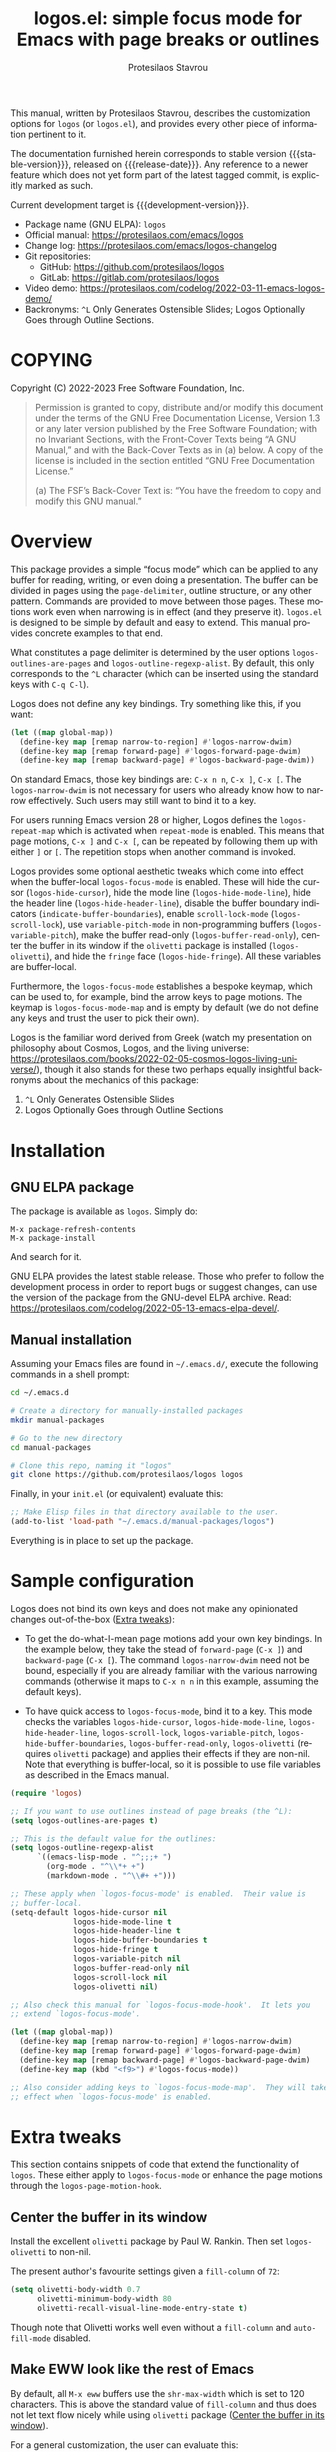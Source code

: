 #+title: logos.el: simple focus mode for Emacs with page breaks or outlines
#+author: Protesilaos Stavrou
#+email: info@protesilaos.com
#+language: en
#+options: ':t toc:nil author:t email:t num:t
#+startup: content
#+macro: stable-version 1.1.0
#+macro: release-date 2023-06-20
#+macro: development-version 1.2.0-dev
#+export_file_name: logos.texi
#+texinfo_filename: logos.info
#+texinfo_dir_category: Emacs misc features
#+texinfo_dir_title: Logos: (logos)
#+texinfo_dir_desc: Simple focus mode with page breaks or outlines
#+texinfo_header: @set MAINTAINERSITE @uref{https://protesilaos.com,maintainer webpage}
#+texinfo_header: @set MAINTAINER Protesilaos Stavrou
#+texinfo_header: @set MAINTAINEREMAIL @email{info@protesilaos.com}
#+texinfo_header: @set MAINTAINERCONTACT @uref{mailto:info@protesilaos.com,contact the maintainer}

#+texinfo: @insertcopying

This manual, written by Protesilaos Stavrou, describes the customization
options for =logos= (or =logos.el=), and provides every other piece of
information pertinent to it.

The documentation furnished herein corresponds to stable version
{{{stable-version}}}, released on {{{release-date}}}.  Any reference to
a newer feature which does not yet form part of the latest tagged
commit, is explicitly marked as such.

Current development target is {{{development-version}}}.

+ Package name (GNU ELPA): =logos=
+ Official manual: <https://protesilaos.com/emacs/logos>
+ Change log: <https://protesilaos.com/emacs/logos-changelog>
+ Git repositories:
  + GitHub: <https://github.com/protesilaos/logos>
  + GitLab: <https://gitlab.com/protesilaos/logos>
+ Video demo: <https://protesilaos.com/codelog/2022-03-11-emacs-logos-demo/>
+ Backronyms: =^L= Only Generates Ostensible Slides; Logos Optionally Goes through Outline Sections.

#+toc: headlines 8 insert TOC here, with eight headline levels

* COPYING
:PROPERTIES:
:COPYING: t
:CUSTOM_ID: h:efc32d6b-9405-4f3c-9560-3229b3ce3866
:END:

Copyright (C) 2022-2023  Free Software Foundation, Inc.

#+begin_quote
Permission is granted to copy, distribute and/or modify this document
under the terms of the GNU Free Documentation License, Version 1.3 or
any later version published by the Free Software Foundation; with no
Invariant Sections, with the Front-Cover Texts being “A GNU Manual,” and
with the Back-Cover Texts as in (a) below.  A copy of the license is
included in the section entitled “GNU Free Documentation License.”

(a) The FSF’s Back-Cover Text is: “You have the freedom to copy and
modify this GNU manual.”
#+end_quote

* Overview
:PROPERTIES:
:CUSTOM_ID: h:77518cc5-a7f4-4c5e-9c0f-7cf0f43b6317
:END:

This package provides a simple "focus mode" which can be applied to any
buffer for reading, writing, or even doing a presentation.  The buffer
can be divided in pages using the ~page-delimiter~, outline structure,
or any other pattern.  Commands are provided to move between those
pages.  These motions work even when narrowing is in effect (and they
preserve it).  =logos.el= is designed to be simple by default and easy
to extend.  This manual provides concrete examples to that end.

#+vindex: logos-outlines-are-pages
#+vindex: logos-outline-regexp-alist
What constitutes a page delimiter is determined by the user options
~logos-outlines-are-pages~ and ~logos-outline-regexp-alist~.  By
default, this only corresponds to the =^L= character (which can be
inserted using the standard keys with =C-q C-l=).

#+findex: logos-forward-page-dwim
#+findex: logos-backward-page-dwim
#+findex: logos-narrow-dwim
Logos does not define any key bindings.  Try something like this, if you
want:

#+begin_src emacs-lisp
(let ((map global-map))
  (define-key map [remap narrow-to-region] #'logos-narrow-dwim)
  (define-key map [remap forward-page] #'logos-forward-page-dwim)
  (define-key map [remap backward-page] #'logos-backward-page-dwim))
#+end_src

On standard Emacs, those key bindings are: =C-x n n=, =C-x ]=, =C-x [=.
The ~logos-narrow-dwim~ is not necessary for users who already know how
to narrow effectively.  Such users may still want to bind it to a key.

#+vindex: logos-repeat-map
For users running Emacs version 28 or higher, Logos defines the
~logos-repeat-map~ which is activated when ~repeat-mode~ is enabled.
This means that page motions, =C-x ]= and =C-x [=, can be repeated by
following them up with either =]= or =[=.  The repetition stops when
another command is invoked.

#+findex: logos-focus-mode
#+vindex: logos-hide-cursor
#+vindex: logos-hide-mode-line
#+vindex: logos-hide-header-line
#+vindex: logos-scroll-lock
#+vindex: logos-variable-pitch
#+vindex: logos-hide-buffer-boundaries
#+vindex: logos-buffer-read-only
#+vindex: logos-olivetti
#+vindex: logos-hide-fringe
Logos provides some optional aesthetic tweaks which come into effect
when the buffer-local ~logos-focus-mode~ is enabled. These will hide
the cursor (~logos-hide-cursor~), hide the mode line
(~logos-hide-mode-line~), hide the header line
(~logos-hide-header-line~), disable the buffer boundary indicators
(~indicate-buffer-boundaries~), enable ~scroll-lock-mode~
(~logos-scroll-lock~), use ~variable-pitch-mode~ in non-programming
buffers (~logos-variable-pitch~), make the buffer read-only
(~logos-buffer-read-only~), center the buffer in its window if the
=olivetti= package is installed (~logos-olivetti~), and hide the
~fringe~ face (~logos-hide-fringe~). All these variables are
buffer-local.

#+vindex: logos-focus-mode-map
Furthermore, the ~logos-focus-mode~ establishes a bespoke keymap, which
can be used to, for example, bind the arrow keys to page motions.  The
keymap is ~logos-focus-mode-map~ and is empty by default (we do not
define any keys and trust the user to pick their own).

Logos is the familiar word derived from Greek (watch my presentation on
philosophy about Cosmos, Logos, and the living universe:
<https://protesilaos.com/books/2022-02-05-cosmos-logos-living-universe/>),
though it also stands for these two perhaps equally insightful
backronyms about the mechanics of this package:

1. =^L= Only Generates Ostensible Slides
2. Logos Optionally Goes through Outline Sections

* Installation
:PROPERTIES:
:CUSTOM_ID: h:b0e78fe5-4e74-4959-be6f-10f7b631d5a0
:END:
#+cindex: Installation instructions

** GNU ELPA package
:PROPERTIES:
:CUSTOM_ID: h:35926213-4825-4933-932c-5183628d25ac
:END:

The package is available as =logos=.  Simply do:

: M-x package-refresh-contents
: M-x package-install

And search for it.

GNU ELPA provides the latest stable release.  Those who prefer to follow
the development process in order to report bugs or suggest changes, can
use the version of the package from the GNU-devel ELPA archive.  Read:
https://protesilaos.com/codelog/2022-05-13-emacs-elpa-devel/.

** Manual installation
:PROPERTIES:
:CUSTOM_ID: h:d9184e23-5a20-4efa-a8c4-1dfdd1e23dbe
:END:

Assuming your Emacs files are found in =~/.emacs.d/=, execute the
following commands in a shell prompt:

#+begin_src sh
cd ~/.emacs.d

# Create a directory for manually-installed packages
mkdir manual-packages

# Go to the new directory
cd manual-packages

# Clone this repo, naming it "logos"
git clone https://github.com/protesilaos/logos logos
#+end_src

Finally, in your =init.el= (or equivalent) evaluate this:

#+begin_src emacs-lisp
;; Make Elisp files in that directory available to the user.
(add-to-list 'load-path "~/.emacs.d/manual-packages/logos")
#+end_src

Everything is in place to set up the package.

* Sample configuration
:PROPERTIES:
:CUSTOM_ID: h:6ed7f2fd-faad-48c9-bdd2-7e909639128d
:END:
#+cindex: Package configuration

Logos does not bind its own keys and does not make any opinionated
changes out-of-the-box ([[#h:2bb57369-352a-43bf-afe3-0bed2fcc7359][Extra tweaks]]):

+ To get the do-what-I-mean page motions add your own key bindings.  In
  the example below, they take the stead of ~forward-page~ (=C-x ]=) and
  ~backward-page~ (=C-x [=).  The command ~logos-narrow-dwim~ need not
  be bound, especially if you are already familiar with the various
  narrowing commands (otherwise it maps to =C-x n n= in this example,
  assuming the default keys).

+ To have quick access to ~logos-focus-mode~, bind it to a key. This
  mode checks the variables ~logos-hide-cursor~,
  ~logos-hide-mode-line~, ~logos-hide-header-line~,
  ~logos-scroll-lock~, ~logos-variable-pitch~,
  ~logos-hide-buffer-boundaries~, ~logos-buffer-read-only~,
  ~logos-olivetti~ (requires =olivetti= package) and applies their
  effects if they are non-nil. Note that everything is buffer-local,
  so it is possible to use file variables as described in the Emacs
  manual.

#+begin_src emacs-lisp
(require 'logos)

;; If you want to use outlines instead of page breaks (the ^L):
(setq logos-outlines-are-pages t)

;; This is the default value for the outlines:
(setq logos-outline-regexp-alist
      `((emacs-lisp-mode . "^;;;+ ")
        (org-mode . "^\\*+ +")
        (markdown-mode . "^\\#+ +")))

;; These apply when `logos-focus-mode' is enabled.  Their value is
;; buffer-local.
(setq-default logos-hide-cursor nil
              logos-hide-mode-line t
              logos-hide-header-line t
              logos-hide-buffer-boundaries t
              logos-hide-fringe t
              logos-variable-pitch nil
              logos-buffer-read-only nil
              logos-scroll-lock nil
              logos-olivetti nil)

;; Also check this manual for `logos-focus-mode-hook'.  It lets you
;; extend `logos-focus-mode'.

(let ((map global-map))
  (define-key map [remap narrow-to-region] #'logos-narrow-dwim)
  (define-key map [remap forward-page] #'logos-forward-page-dwim)
  (define-key map [remap backward-page] #'logos-backward-page-dwim)
  (define-key map (kbd "<f9>") #'logos-focus-mode))

;; Also consider adding keys to `logos-focus-mode-map'.  They will take
;; effect when `logos-focus-mode' is enabled.
#+end_src

* Extra tweaks
:PROPERTIES:
:CUSTOM_ID: h:2bb57369-352a-43bf-afe3-0bed2fcc7359
:END:
#+cindex: User-level configurations and glue code

This section contains snippets of code that extend the functionality of
=logos=.  These either apply to ~logos-focus-mode~ or enhance the page
motions through the ~logos-page-motion-hook~.

** Center the buffer in its window
:PROPERTIES:
:CUSTOM_ID: h:8864fb36-53d6-40a2-8e0a-2c609e06d70f
:END:
#+cindex: Automatically toggle olivetti-mode

Install the excellent =olivetti= package by Paul W. Rankin.  Then set
~logos-olivetti~ to non-nil.

The present author's favourite settings given a ~fill-column~ of =72=:

#+begin_src emacs-lisp
(setq olivetti-body-width 0.7
      olivetti-minimum-body-width 80
      olivetti-recall-visual-line-mode-entry-state t)
#+end_src

Though note that Olivetti works well even without a ~fill-column~ and
~auto-fill-mode~ disabled.

** Make EWW look like the rest of Emacs
:PROPERTIES:
:CUSTOM_ID: h:2b598775-8a3d-4728-a7ce-edc05d90fdb9
:END:

By default, all =M-x eww= buffers use the ~shr-max-width~ which is set
to 120 characters.  This is above the standard value of ~fill-column~
and thus does not let text flow nicely while using =olivetti= package
([[#h:8864fb36-53d6-40a2-8e0a-2c609e06d70f][Center the buffer in its window]]).

For a general customization, the user can evaluate this:

#+begin_src emacs-lisp
(setq shr-max-width fill-column)
#+end_src

EWW buffers also default to ~variable-pitch~ typography by default (as
opposed to whatever the font family of the ~default~ face is).  This too
can be made consistent with the rest of Emacs:

#+begin_src emacs-lisp
(setq shr-use-fonts nil)
#+end_src

[ For font-related customizations check the =fontaine= package on GNU
  ELPA (by Protesilaos). ]

Note that all variables with the =shr-= prefix are about the built-in
Simple HTML Renderer, so they will affect any other package that relies
on them beside EWW (in principle, the aforementioned should not pose any
problem).

** Automatically reveal Org or Outline subtree
:PROPERTIES:
:CUSTOM_ID: h:e18f828f-f9a8-4821-b73b-46793be57abb
:END:
#+cindex: Always show the Org or Outline subtree

The Logos page motions normally jump between positions.  Though Org and
Outline require that Logos also reveals the headings' contents.  This is
necessary to avoid invisible motions inside a folded heading that
contains subheadings.  The unfolding only applies to the current entry.
This is the relevant snippet from =logos.el=:

#+begin_src emacs-lisp
(defun logos-reveal-entry ()
  "Reveal Org or Outline entry."
  (cond
   ((and (eq major-mode 'org-mode)
         (org-at-heading-p))
    (org-show-entry))
   ((or (eq major-mode 'outline-mode)
        (bound-and-true-p outline-minor-mode))
    (outline-show-entry))))

(add-hook 'logos-page-motion-hook #'logos-reveal-entry)
#+end_src

Users may prefer to reveal the entire subtree instead of the current
entry: the heading at point and all of its subheadings.  In this case,
one may override the definition of ~logos-reveal-entry~:

#+begin_src emacs-lisp
;; glue code to expand an Org/Outline heading
(defun logos-reveal-entry ()
  "Reveal Org or Outline entry."
  (cond
   ((and (eq major-mode 'org-mode)
         (org-at-heading-p))
    (org-show-subtree))
   ((or (eq major-mode 'outline-mode)
        (bound-and-true-p outline-minor-mode))
    (outline-show-subtree))))
#+end_src

** Recenter at the top upon page motion
:PROPERTIES:
:CUSTOM_ID: h:bba965c6-7451-4c76-84d6-7e03c99ed546
:END:
#+cindex: Reposition the point at the top of the page

Page motions normally reposition the point at the centre of the window
if necessary (this is standard Emacs behaviour).  To always change the
placement invoke the ~recenter~ function with a numeric argument.

#+begin_src emacs-lisp
;; place point at the top when changing pages
(defun my-logos-recenter-top ()
  "Use `recenter' to reposition the view at the top."
  (recenter 0))

(add-hook 'logos-page-motion-hook #'my-logos-recenter-top)
#+end_src

The =0= argument refers to the topmost line.  So =1= points to the line
below and so on.

If the recentering should not affect specific modes, tweak the function
accordingly:

#+begin_src emacs-lisp
(defvar my-logos-no-recenter-top-modes 
  '(emacs-lisp-mode lisp-interaction-mode))

(defun my-logos-recenter-top ()
  "Use `recenter' to reposition the view at the top."
  (unless (memq major-mode my-logos-no-recenter-top-modes)
    (recenter 0)))
#+end_src

Or simply exclude all programming modes:

#+begin_src emacs-lisp
(defun my-logos-recenter-top ()
  "Use `recenter' to reposition the view at the top."
  (unless (derived-mode-p 'prog-mode)
    (recenter 0)))
#+end_src

** Use outlines and page breaks
:PROPERTIES:
:CUSTOM_ID: h:3464ada8-c55d-4179-9d54-c2f87e284ac7
:END:
#+cindex: Outline headings and page delimiters together

By default, the page motions only move between the =^L= delimiters.
While the option ~logos-outlines-are-pages~ changes the behaviour to
move between outline headings instead.  What constitutes an "outline
heading" is determined by the ~logos-outline-regexp-alist~ with an
automatic fallback to either ~outline-regexp~ or ~page-delimiter~
(Logos handles this fallback condition internally).

Provided this:

#+begin_src emacs-lisp
(setq logos-outlines-are-pages t)
#+end_src

The default value of ~logos-outline-regexp-alist~ will affect
~org-mode~, ~emacs-lisp-mode~, and any of their derivatives
(e.g. ~lisp-interaction-mode~ (the standard scratch buffer) is based on
~emacs-lisp-mode~).  Its fallback value is whatever the major mode sets
as an outline, else the standard =^L=.

#+begin_src emacs-lisp
(setq logos-outline-regexp-alist
      `((emacs-lisp-mode . "^;;;+ ")
        (org-mode . "^\\*+ +")))
#+end_src

It is possible to tweak those regular expressions to target both the
outline and the page delimiters:

#+begin_src emacs-lisp
(setq logos-outline-regexp-alist
      `((emacs-lisp-mode . ,(format "\\(^;;;+ \\|%s\\)" logos-page-delimiter))
        (org-mode . ,(format "\\(^\\*+ +\\|%s\\)" logos-page-delimiter))))
#+end_src

The form =,(format "\\(^;;;+ \\|%s\\)" logos-page-delimiter)=
expands to ="\\(^;;;+ \\|^^L\\)"= where =^L= is the actual control character.

For Org it may be better to either not target the =^L= or to also target
the horizontal rule (five hyphens on a line, else the =^-\\{5\\}$=
pattern).  Putting it all together:

#+begin_src emacs-lisp
(setq logos-outline-regexp-alist
      `((emacs-lisp-mode . ,(format "\\(^;;;+ \\|%s\\)" logos-page-delimiter))
        (org-mode . ,(format "\\(^\\*+ +\\|^-\\{5\\}$\\|%s\\)" logos-page-delimiter))))
#+end_src

Another Org-specific tweak is to use heading levels up to a specific
number.  The idea would be that anything below that number is not
significant.  For example, =^\\* += only applies to top-level headings,
while =^\\*\\{1,3\\} += covers heading levels 1 through 3.  Accounting
for the aforementiond horizontal rule and generic page delimiter, the
end result can look like this:

#+begin_src emacs-lisp
(setq logos-outline-regexp-alist
      `((emacs-lisp-mode . ,(format "\\(^;;;+ \\|%s\\)" logos-page-delimiter))
        (org-mode . ,(format "\\(^\\*\\{1,3\\} +\\|^-\\{5\\}$\\|%s\\)" logos-page-delimiter))))
#+end_src

** Leverage logos-focus-mode-hook
:PROPERTIES:
:CUSTOM_ID: h:a2540f2f-1159-4e5c-a486-e1f2cb63fee8
:END:
#+cindex: User-level extensions to logos-focus-mode

#+vindex: logos-focus-mode-hook
The ~logos-focus-mode-hook~ is a normal hook that runs when
~logos-focus-mode~ is enabled.  Each function is called without an
argument and looks like those in =logos.el=.  An example that sets a
variable is ~logos--buffer-read-only~; one that sets a mode is
~logos--scroll-lock~; another that sets the mode of an external
package is ~logos--olivetti~; while ~logos--hide-fringe~ provides yet
another useful sample.

If a function cannot be like the aforementioned though still needs to
set its state both when ~logos-focus-mode~ is enabled and disabled, then
use the ~logos-focus-mode-hook~ instead.

*** Conditionally toggle org-indent-mode
:PROPERTIES:
:CUSTOM_ID: h:ef719925-8d0b-479a-a87e-32b727578bfc
:END:

Here is a snippet that relies on the ~logos-focus-mode-hook~ to extend
the functionality of ~logos-focus-mode~ ([[#h:a2540f2f-1159-4e5c-a486-e1f2cb63fee8][Leverage logos-focus-mode-hook]]).

It disables ~org-indent-mode~ when ~logos-focus-mode~ is enabled and
restores it when ~logos-focus-mode~ is disabled.  The
~logos-set-mode-arg~ function takes care of the technicalities.

#+begin_src emacs-lisp
(defun my-logos-org-indent ()
  (when logos-focus-mode
    (logos-set-mode-arg 'org-indent-mode -1)))

(add-hook 'logos-focus-mode-hook #'my-logos-org-indent)
#+end_src

*** Disable menu-bar, tool-bar, tab-bar, tab-line
:PROPERTIES:
:CUSTOM_ID: h:8914f8fc-e6e9-440e-b037-f934e08ee1ae
:END:

Continuing with the examples in this section of the manual, the code
block below shows how to disable the ~menu-bar-mode~, ~tool-bar-mode~,
~tab-bar-mode~, and ~tab-line-mode~ when ~logos-focus-mode~ is
enabled.  If the modes are already disabled, the corresponding
function does nothing.  Otherwise it toggles the mode off/on when
~logos-focus-mode~ is enabled/disabled.

#+begin_src emacs-lisp
;; Assuming the `menu-bar-mode' is enabled by default...
(defun my-logos-hide-menu-bar ()
  (when logos-focus-mode
    (logos-set-mode-arg 'menu-bar-mode -1)))

(add-hook 'logos-focus-mode-hook #'my-logos-hide-menu-bar)

;; Assuming the `tool-bar-mode' is enabled by default...
(defun my-logos-hide-tool-bar ()
  (when logos-focus-mode
    (logos-set-mode-arg 'tool-bar-mode -1)))

(add-hook 'logos-focus-mode-hook #'my-logos-hide-tool-bar)

;; Assuming the `tab-bar-mode' is enabled by default...
(defun my-logos-hide-tab-bar ()
  (when logos-focus-mode
    (logos-set-mode-arg 'tab-bar-mode -1)))

(add-hook 'logos-focus-mode-hook #'my-logos-hide-tab-bar)

;; Assuming the `tab-line-mode' is enabled by default...
(defun my-logos-hide-tab-line ()
  (when logos-focus-mode
    (logos-set-mode-arg 'tab-line-mode -1)))

(add-hook 'logos-focus-mode-hook #'my-logos-hide-tab-line)
#+end_src

** Update fringe color on theme switch
:PROPERTIES:
:CUSTOM_ID: h:6a254fa0-5706-4032-8a8b-233ffb1f0e6b
:END:

The user option ~logos-hide-fringe~ does not actually remove the fringe,
as that would change the user's preference for ~fringe-mode~.  Instead,
it remaps its background color to be the same as that of the ~default~
face.  For example, if the main background is white while the fringe is
gray, the fringe will become white as well.

#+findex: logos-update-fringe-in-buffers
The problem with this approach is that the color is not automatically
updated upon switching to a new theme, such as by toggling between one
with a light background to another with a dark one.  The solution is to
assign the ~logos-update-fringe-in-buffers~ function to a hook that is
triggered by the theme-loading operation.

Some themes provide such a hook.  For example, the =modus-themes=
package has the ~modus-themes-after-load-theme-hook~ (the themes
=modus-operandi= and =modus-vivendi= are built into Emacs version 28 or
higher).

#+begin_src emacs-lisp
(add-hook 'modus-themes-after-load-theme-hook #'logos-update-fringe-in-buffers)
#+end_src

Or use the special hook ~enable-theme-functions~ that is part of
Emacs 29. [ The support of ~logos-update-fringe-in-buffers~ for
~enable-theme-functions~ is part of {{{development-version}}}. ]

#+begin_src emacs-lisp
(add-hook 'enable-theme-functions #'logos-update-fringe-in-buffers)
#+end_src

For older versions of Emacs before 29, a user-defined, theme-agnostic
setup for such a hook can be configured thus:

     #+begin_src emacs-lisp
(defvar after-enable-theme-hook nil
  "Normal hook run after enabling a theme.")

(defun run-after-enable-theme-hook (&rest _args)
  "Run `after-enable-theme-hook'."
  (run-hooks 'after-enable-theme-hook))

(advice-add 'enable-theme :after #'run-after-enable-theme-hook)
     #+end_src

Then use it like this:

#+begin_src emacs-lisp
(add-hook 'after-enable-theme-hook #'logos-update-fringe-in-buffers)
#+end_src

* Acknowledgements
:PROPERTIES:
:CUSTOM_ID: h:300c12cb-853e-4e06-9627-e1d6fd3a3a38
:END:
#+cindex: Contributors

Logos is meant to be a collective effort.  Every bit of help matters.

+ Author/maintainer :: Protesilaos Stavrou.

+ Contributions to code or the manual :: Daniel Mendler, Edgar
  Vincent, Lucy McPhail, Omar Antolín Camarena, Philip Kaludercic,
  Remco van 't Veer, and user Ypot.

+ Ideas and/or user feedback :: Daniel Mendler, Dave Abrahams, Lasse
  Lindner, Marcel Ventosa, Xiaoduan, Ypot.

* GNU Free Documentation License
:PROPERTIES:
:APPENDIX: t
:CUSTOM_ID: h:2d84e73e-c143-43b5-b388-a6765da974ea
:END:

#+texinfo: @include doclicense.texi

#+begin_export html
<pre>

                GNU Free Documentation License
                 Version 1.3, 3 November 2008


 Copyright (C) 2000, 2001, 2002, 2007, 2008 Free Software Foundation, Inc.
     <https://fsf.org/>
 Everyone is permitted to copy and distribute verbatim copies
 of this license document, but changing it is not allowed.

0. PREAMBLE

The purpose of this License is to make a manual, textbook, or other
functional and useful document "free" in the sense of freedom: to
assure everyone the effective freedom to copy and redistribute it,
with or without modifying it, either commercially or noncommercially.
Secondarily, this License preserves for the author and publisher a way
to get credit for their work, while not being considered responsible
for modifications made by others.

This License is a kind of "copyleft", which means that derivative
works of the document must themselves be free in the same sense.  It
complements the GNU General Public License, which is a copyleft
license designed for free software.

We have designed this License in order to use it for manuals for free
software, because free software needs free documentation: a free
program should come with manuals providing the same freedoms that the
software does.  But this License is not limited to software manuals;
it can be used for any textual work, regardless of subject matter or
whether it is published as a printed book.  We recommend this License
principally for works whose purpose is instruction or reference.


1. APPLICABILITY AND DEFINITIONS

This License applies to any manual or other work, in any medium, that
contains a notice placed by the copyright holder saying it can be
distributed under the terms of this License.  Such a notice grants a
world-wide, royalty-free license, unlimited in duration, to use that
work under the conditions stated herein.  The "Document", below,
refers to any such manual or work.  Any member of the public is a
licensee, and is addressed as "you".  You accept the license if you
copy, modify or distribute the work in a way requiring permission
under copyright law.

A "Modified Version" of the Document means any work containing the
Document or a portion of it, either copied verbatim, or with
modifications and/or translated into another language.

A "Secondary Section" is a named appendix or a front-matter section of
the Document that deals exclusively with the relationship of the
publishers or authors of the Document to the Document's overall
subject (or to related matters) and contains nothing that could fall
directly within that overall subject.  (Thus, if the Document is in
part a textbook of mathematics, a Secondary Section may not explain
any mathematics.)  The relationship could be a matter of historical
connection with the subject or with related matters, or of legal,
commercial, philosophical, ethical or political position regarding
them.

The "Invariant Sections" are certain Secondary Sections whose titles
are designated, as being those of Invariant Sections, in the notice
that says that the Document is released under this License.  If a
section does not fit the above definition of Secondary then it is not
allowed to be designated as Invariant.  The Document may contain zero
Invariant Sections.  If the Document does not identify any Invariant
Sections then there are none.

The "Cover Texts" are certain short passages of text that are listed,
as Front-Cover Texts or Back-Cover Texts, in the notice that says that
the Document is released under this License.  A Front-Cover Text may
be at most 5 words, and a Back-Cover Text may be at most 25 words.

A "Transparent" copy of the Document means a machine-readable copy,
represented in a format whose specification is available to the
general public, that is suitable for revising the document
straightforwardly with generic text editors or (for images composed of
pixels) generic paint programs or (for drawings) some widely available
drawing editor, and that is suitable for input to text formatters or
for automatic translation to a variety of formats suitable for input
to text formatters.  A copy made in an otherwise Transparent file
format whose markup, or absence of markup, has been arranged to thwart
or discourage subsequent modification by readers is not Transparent.
An image format is not Transparent if used for any substantial amount
of text.  A copy that is not "Transparent" is called "Opaque".

Examples of suitable formats for Transparent copies include plain
ASCII without markup, Texinfo input format, LaTeX input format, SGML
or XML using a publicly available DTD, and standard-conforming simple
HTML, PostScript or PDF designed for human modification.  Examples of
transparent image formats include PNG, XCF and JPG.  Opaque formats
include proprietary formats that can be read and edited only by
proprietary word processors, SGML or XML for which the DTD and/or
processing tools are not generally available, and the
machine-generated HTML, PostScript or PDF produced by some word
processors for output purposes only.

The "Title Page" means, for a printed book, the title page itself,
plus such following pages as are needed to hold, legibly, the material
this License requires to appear in the title page.  For works in
formats which do not have any title page as such, "Title Page" means
the text near the most prominent appearance of the work's title,
preceding the beginning of the body of the text.

The "publisher" means any person or entity that distributes copies of
the Document to the public.

A section "Entitled XYZ" means a named subunit of the Document whose
title either is precisely XYZ or contains XYZ in parentheses following
text that translates XYZ in another language.  (Here XYZ stands for a
specific section name mentioned below, such as "Acknowledgements",
"Dedications", "Endorsements", or "History".)  To "Preserve the Title"
of such a section when you modify the Document means that it remains a
section "Entitled XYZ" according to this definition.

The Document may include Warranty Disclaimers next to the notice which
states that this License applies to the Document.  These Warranty
Disclaimers are considered to be included by reference in this
License, but only as regards disclaiming warranties: any other
implication that these Warranty Disclaimers may have is void and has
no effect on the meaning of this License.

2. VERBATIM COPYING

You may copy and distribute the Document in any medium, either
commercially or noncommercially, provided that this License, the
copyright notices, and the license notice saying this License applies
to the Document are reproduced in all copies, and that you add no
other conditions whatsoever to those of this License.  You may not use
technical measures to obstruct or control the reading or further
copying of the copies you make or distribute.  However, you may accept
compensation in exchange for copies.  If you distribute a large enough
number of copies you must also follow the conditions in section 3.

You may also lend copies, under the same conditions stated above, and
you may publicly display copies.


3. COPYING IN QUANTITY

If you publish printed copies (or copies in media that commonly have
printed covers) of the Document, numbering more than 100, and the
Document's license notice requires Cover Texts, you must enclose the
copies in covers that carry, clearly and legibly, all these Cover
Texts: Front-Cover Texts on the front cover, and Back-Cover Texts on
the back cover.  Both covers must also clearly and legibly identify
you as the publisher of these copies.  The front cover must present
the full title with all words of the title equally prominent and
visible.  You may add other material on the covers in addition.
Copying with changes limited to the covers, as long as they preserve
the title of the Document and satisfy these conditions, can be treated
as verbatim copying in other respects.

If the required texts for either cover are too voluminous to fit
legibly, you should put the first ones listed (as many as fit
reasonably) on the actual cover, and continue the rest onto adjacent
pages.

If you publish or distribute Opaque copies of the Document numbering
more than 100, you must either include a machine-readable Transparent
copy along with each Opaque copy, or state in or with each Opaque copy
a computer-network location from which the general network-using
public has access to download using public-standard network protocols
a complete Transparent copy of the Document, free of added material.
If you use the latter option, you must take reasonably prudent steps,
when you begin distribution of Opaque copies in quantity, to ensure
that this Transparent copy will remain thus accessible at the stated
location until at least one year after the last time you distribute an
Opaque copy (directly or through your agents or retailers) of that
edition to the public.

It is requested, but not required, that you contact the authors of the
Document well before redistributing any large number of copies, to
give them a chance to provide you with an updated version of the
Document.


4. MODIFICATIONS

You may copy and distribute a Modified Version of the Document under
the conditions of sections 2 and 3 above, provided that you release
the Modified Version under precisely this License, with the Modified
Version filling the role of the Document, thus licensing distribution
and modification of the Modified Version to whoever possesses a copy
of it.  In addition, you must do these things in the Modified Version:

A. Use in the Title Page (and on the covers, if any) a title distinct
   from that of the Document, and from those of previous versions
   (which should, if there were any, be listed in the History section
   of the Document).  You may use the same title as a previous version
   if the original publisher of that version gives permission.
B. List on the Title Page, as authors, one or more persons or entities
   responsible for authorship of the modifications in the Modified
   Version, together with at least five of the principal authors of the
   Document (all of its principal authors, if it has fewer than five),
   unless they release you from this requirement.
C. State on the Title page the name of the publisher of the
   Modified Version, as the publisher.
D. Preserve all the copyright notices of the Document.
E. Add an appropriate copyright notice for your modifications
   adjacent to the other copyright notices.
F. Include, immediately after the copyright notices, a license notice
   giving the public permission to use the Modified Version under the
   terms of this License, in the form shown in the Addendum below.
G. Preserve in that license notice the full lists of Invariant Sections
   and required Cover Texts given in the Document's license notice.
H. Include an unaltered copy of this License.
I. Preserve the section Entitled "History", Preserve its Title, and add
   to it an item stating at least the title, year, new authors, and
   publisher of the Modified Version as given on the Title Page.  If
   there is no section Entitled "History" in the Document, create one
   stating the title, year, authors, and publisher of the Document as
   given on its Title Page, then add an item describing the Modified
   Version as stated in the previous sentence.
J. Preserve the network location, if any, given in the Document for
   public access to a Transparent copy of the Document, and likewise
   the network locations given in the Document for previous versions
   it was based on.  These may be placed in the "History" section.
   You may omit a network location for a work that was published at
   least four years before the Document itself, or if the original
   publisher of the version it refers to gives permission.
K. For any section Entitled "Acknowledgements" or "Dedications",
   Preserve the Title of the section, and preserve in the section all
   the substance and tone of each of the contributor acknowledgements
   and/or dedications given therein.
L. Preserve all the Invariant Sections of the Document,
   unaltered in their text and in their titles.  Section numbers
   or the equivalent are not considered part of the section titles.
M. Delete any section Entitled "Endorsements".  Such a section
   may not be included in the Modified Version.
N. Do not retitle any existing section to be Entitled "Endorsements"
   or to conflict in title with any Invariant Section.
O. Preserve any Warranty Disclaimers.

If the Modified Version includes new front-matter sections or
appendices that qualify as Secondary Sections and contain no material
copied from the Document, you may at your option designate some or all
of these sections as invariant.  To do this, add their titles to the
list of Invariant Sections in the Modified Version's license notice.
These titles must be distinct from any other section titles.

You may add a section Entitled "Endorsements", provided it contains
nothing but endorsements of your Modified Version by various
parties--for example, statements of peer review or that the text has
been approved by an organization as the authoritative definition of a
standard.

You may add a passage of up to five words as a Front-Cover Text, and a
passage of up to 25 words as a Back-Cover Text, to the end of the list
of Cover Texts in the Modified Version.  Only one passage of
Front-Cover Text and one of Back-Cover Text may be added by (or
through arrangements made by) any one entity.  If the Document already
includes a cover text for the same cover, previously added by you or
by arrangement made by the same entity you are acting on behalf of,
you may not add another; but you may replace the old one, on explicit
permission from the previous publisher that added the old one.

The author(s) and publisher(s) of the Document do not by this License
give permission to use their names for publicity for or to assert or
imply endorsement of any Modified Version.


5. COMBINING DOCUMENTS

You may combine the Document with other documents released under this
License, under the terms defined in section 4 above for modified
versions, provided that you include in the combination all of the
Invariant Sections of all of the original documents, unmodified, and
list them all as Invariant Sections of your combined work in its
license notice, and that you preserve all their Warranty Disclaimers.

The combined work need only contain one copy of this License, and
multiple identical Invariant Sections may be replaced with a single
copy.  If there are multiple Invariant Sections with the same name but
different contents, make the title of each such section unique by
adding at the end of it, in parentheses, the name of the original
author or publisher of that section if known, or else a unique number.
Make the same adjustment to the section titles in the list of
Invariant Sections in the license notice of the combined work.

In the combination, you must combine any sections Entitled "History"
in the various original documents, forming one section Entitled
"History"; likewise combine any sections Entitled "Acknowledgements",
and any sections Entitled "Dedications".  You must delete all sections
Entitled "Endorsements".


6. COLLECTIONS OF DOCUMENTS

You may make a collection consisting of the Document and other
documents released under this License, and replace the individual
copies of this License in the various documents with a single copy
that is included in the collection, provided that you follow the rules
of this License for verbatim copying of each of the documents in all
other respects.

You may extract a single document from such a collection, and
distribute it individually under this License, provided you insert a
copy of this License into the extracted document, and follow this
License in all other respects regarding verbatim copying of that
document.


7. AGGREGATION WITH INDEPENDENT WORKS

A compilation of the Document or its derivatives with other separate
and independent documents or works, in or on a volume of a storage or
distribution medium, is called an "aggregate" if the copyright
resulting from the compilation is not used to limit the legal rights
of the compilation's users beyond what the individual works permit.
When the Document is included in an aggregate, this License does not
apply to the other works in the aggregate which are not themselves
derivative works of the Document.

If the Cover Text requirement of section 3 is applicable to these
copies of the Document, then if the Document is less than one half of
the entire aggregate, the Document's Cover Texts may be placed on
covers that bracket the Document within the aggregate, or the
electronic equivalent of covers if the Document is in electronic form.
Otherwise they must appear on printed covers that bracket the whole
aggregate.


8. TRANSLATION

Translation is considered a kind of modification, so you may
distribute translations of the Document under the terms of section 4.
Replacing Invariant Sections with translations requires special
permission from their copyright holders, but you may include
translations of some or all Invariant Sections in addition to the
original versions of these Invariant Sections.  You may include a
translation of this License, and all the license notices in the
Document, and any Warranty Disclaimers, provided that you also include
the original English version of this License and the original versions
of those notices and disclaimers.  In case of a disagreement between
the translation and the original version of this License or a notice
or disclaimer, the original version will prevail.

If a section in the Document is Entitled "Acknowledgements",
"Dedications", or "History", the requirement (section 4) to Preserve
its Title (section 1) will typically require changing the actual
title.


9. TERMINATION

You may not copy, modify, sublicense, or distribute the Document
except as expressly provided under this License.  Any attempt
otherwise to copy, modify, sublicense, or distribute it is void, and
will automatically terminate your rights under this License.

However, if you cease all violation of this License, then your license
from a particular copyright holder is reinstated (a) provisionally,
unless and until the copyright holder explicitly and finally
terminates your license, and (b) permanently, if the copyright holder
fails to notify you of the violation by some reasonable means prior to
60 days after the cessation.

Moreover, your license from a particular copyright holder is
reinstated permanently if the copyright holder notifies you of the
violation by some reasonable means, this is the first time you have
received notice of violation of this License (for any work) from that
copyright holder, and you cure the violation prior to 30 days after
your receipt of the notice.

Termination of your rights under this section does not terminate the
licenses of parties who have received copies or rights from you under
this License.  If your rights have been terminated and not permanently
reinstated, receipt of a copy of some or all of the same material does
not give you any rights to use it.


10. FUTURE REVISIONS OF THIS LICENSE

The Free Software Foundation may publish new, revised versions of the
GNU Free Documentation License from time to time.  Such new versions
will be similar in spirit to the present version, but may differ in
detail to address new problems or concerns.  See
https://www.gnu.org/licenses/.

Each version of the License is given a distinguishing version number.
If the Document specifies that a particular numbered version of this
License "or any later version" applies to it, you have the option of
following the terms and conditions either of that specified version or
of any later version that has been published (not as a draft) by the
Free Software Foundation.  If the Document does not specify a version
number of this License, you may choose any version ever published (not
as a draft) by the Free Software Foundation.  If the Document
specifies that a proxy can decide which future versions of this
License can be used, that proxy's public statement of acceptance of a
version permanently authorizes you to choose that version for the
Document.

11. RELICENSING

"Massive Multiauthor Collaboration Site" (or "MMC Site") means any
World Wide Web server that publishes copyrightable works and also
provides prominent facilities for anybody to edit those works.  A
public wiki that anybody can edit is an example of such a server.  A
"Massive Multiauthor Collaboration" (or "MMC") contained in the site
means any set of copyrightable works thus published on the MMC site.

"CC-BY-SA" means the Creative Commons Attribution-Share Alike 3.0
license published by Creative Commons Corporation, a not-for-profit
corporation with a principal place of business in San Francisco,
California, as well as future copyleft versions of that license
published by that same organization.

"Incorporate" means to publish or republish a Document, in whole or in
part, as part of another Document.

An MMC is "eligible for relicensing" if it is licensed under this
License, and if all works that were first published under this License
somewhere other than this MMC, and subsequently incorporated in whole or
in part into the MMC, (1) had no cover texts or invariant sections, and
(2) were thus incorporated prior to November 1, 2008.

The operator of an MMC Site may republish an MMC contained in the site
under CC-BY-SA on the same site at any time before August 1, 2009,
provided the MMC is eligible for relicensing.


ADDENDUM: How to use this License for your documents

To use this License in a document you have written, include a copy of
the License in the document and put the following copyright and
license notices just after the title page:

    Copyright (c)  YEAR  YOUR NAME.
    Permission is granted to copy, distribute and/or modify this document
    under the terms of the GNU Free Documentation License, Version 1.3
    or any later version published by the Free Software Foundation;
    with no Invariant Sections, no Front-Cover Texts, and no Back-Cover Texts.
    A copy of the license is included in the section entitled "GNU
    Free Documentation License".

If you have Invariant Sections, Front-Cover Texts and Back-Cover Texts,
replace the "with...Texts." line with this:

    with the Invariant Sections being LIST THEIR TITLES, with the
    Front-Cover Texts being LIST, and with the Back-Cover Texts being LIST.

If you have Invariant Sections without Cover Texts, or some other
combination of the three, merge those two alternatives to suit the
situation.

If your document contains nontrivial examples of program code, we
recommend releasing these examples in parallel under your choice of
free software license, such as the GNU General Public License,
to permit their use in free software.
</pre>
#+end_export

#+html: <!--

* Indices
:PROPERTIES:
:CUSTOM_ID: h:0325b677-0b1b-426e-a5d5-ddc225fde6fa
:END:

** Function index
:PROPERTIES:
:INDEX: fn
:CUSTOM_ID: h:40430725-fd7f-47ac-9a29-913942e84a57
:END:

** Variable index
:PROPERTIES:
:INDEX: vr
:CUSTOM_ID: h:91f3c207-8149-4f9a-89cf-b8726e4e4415
:END:

** Concept index
:PROPERTIES:
:INDEX: cp
:CUSTOM_ID: h:2b11517a-b67f-494f-b111-1c6195e8a2fc
:END:

#+html: -->

